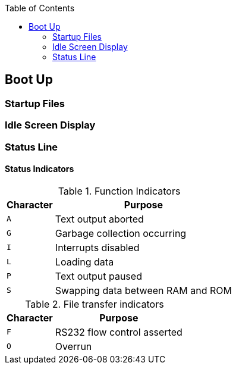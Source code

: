 :toc: left

## Boot Up
### Startup Files
### Idle Screen Display
### Status Line
#### Status Indicators

.Function Indicators
[options="autowidth",options="header"]
|====================
| Character | Purpose
| `A` | Text output aborted 
| `G` | Garbage collection occurring
| `I` | Interrupts disabled
| `L` | Loading data
| `P` | Text output paused
| `S` | Swapping data between RAM and ROM
|====================

.File transfer indicators
[options="autowidth",options="header"]
|====================
| Character | Purpose
| `F` | RS232 flow control asserted 
| `O` | Overrun
|====================
